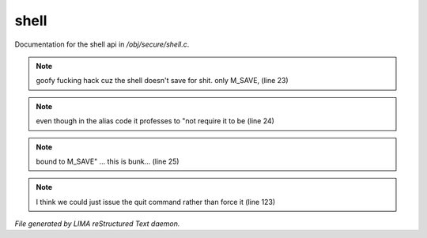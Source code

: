 ******
shell
******

Documentation for the shell api in */obj/secure/shell.c*.

.. note:: goofy fucking hack cuz the shell doesn't save for shit. only M_SAVE, (line 23)
.. note:: even though in the alias code it professes to "not require it to be (line 24)
.. note:: bound to M_SAVE" ... this is bunk... (line 25)
.. note:: I think we could just issue the quit command rather than force it (line 123)

*File generated by LIMA reStructured Text daemon.*
